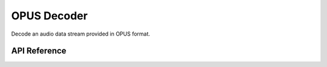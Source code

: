 OPUS Decoder
============

Decode an audio data stream provided in OPUS format.


API Reference
-------------

.. include-build-file:: inc/opus_decoder.inc

